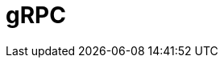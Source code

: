 // Do not edit directly!
// This file was generated by camel-quarkus-maven-plugin:update-extension-doc-page

= gRPC
:cq-artifact-id: camel-quarkus-grpc
:cq-artifact-id-base: grpc
:cq-native-supported: true
:cq-status: Stable
:cq-deprecated: false
:cq-jvm-since: 1.0.0
:cq-native-since: 1.0.0
:cq-camel-part-name: grpc
:cq-camel-part-title: gRPC
:cq-camel-part-description: Expose gRPC endpoints and access external gRPC endpoints.
:cq-extension-page-title: gRPC
